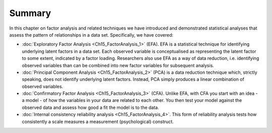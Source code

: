 .. sectionauthor:: `Danielle J. Navarro <https://djnavarro.net/>`_ and `David R. Foxcroft <https://www.davidfoxcroft.com/>`_

Summary
-------

In this chapter on factor analysis and related techniques we have
introduced and demonstrated statistical analyses that assess the pattern
of relationships in a data set. Specifically, we have covered:

-  :doc:`Exploratory Factor Analysis <Ch15_FactorAnalysis_1>`  (EFA). EFA is a
   statistical technique for identifying underlying latent factors in a data
   set. Each observed variable is conceptualised as representing the latent
   factor to some extent, indicated by a factor loading. Researchers also use
   EFA as a way of data reduction, i.e. identifying observed variables than can
   be combined into new factor variables for subsequent analysis.

-  :doc:`Principal Component Analysis <Ch15_FactorAnalysis_2>` (PCA) is a data
   reduction technique which, strictly speaking, does not identify underlying
   latent factors. Instead, PCA simply produces a linear combination of
   observed variables.

-  :doc:`Confirmatory Factor Analysis <Ch15_FactorAnalysis_3>` (CFA). Unlike
   EFA, with CFA you start with an idea - a model - of how the variables in
   your data are related to each other. You then test your model against the
   observed data and assess how good a fit the model is to the data.

-  :doc:`Internal consistency reliability analysis <Ch15_FactorAnalysis_4>`.
   This form of reliability analysis tests how consistently a scale measures a
   measurement (psychological) construct.
